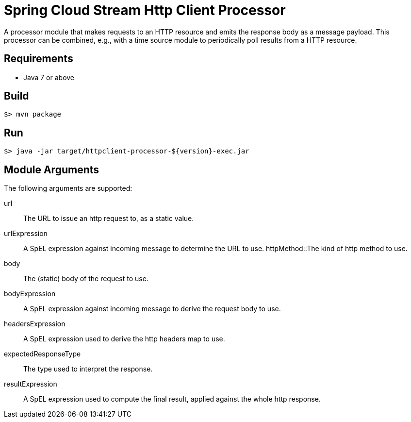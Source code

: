 = Spring Cloud Stream Http Client Processor

A processor module that makes requests to an HTTP resource and emits the 
response body as a message payload. This processor can be combined, e.g., 
with a time source module to periodically poll results from a HTTP resource.

== Requirements

* Java 7 or above

== Build

```
$> mvn package
```

== Run

```
$> java -jar target/httpclient-processor-${version}-exec.jar
```

== Module Arguments

The following arguments are supported:

url:: The URL to issue an http request to, as a static value.
urlExpression:: A SpEL expression against incoming message to determine the URL to use.
httpMethod::The kind of http method to use.
body:: The (static) body of the request to use.
bodyExpression:: A SpEL expression against incoming message to derive the request body to use.
headersExpression:: A SpEL expression used to derive the http headers map to use.
expectedResponseType:: The type used to interpret the response.
resultExpression:: A SpEL expression used to compute the final result, applied against the whole http response.
